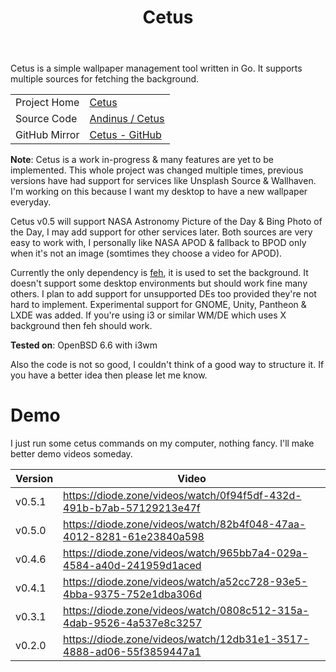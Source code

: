 #+HTML_HEAD: <link rel="stylesheet" href="../../static/style.css">
#+HTML_HEAD: <link rel="icon" href="../../static/projects/cetus/favicon.png" type="image/png">
#+EXPORT_FILE_NAME: index
#+TITLE: Cetus

Cetus is a simple wallpaper management tool written in Go. It supports multiple
sources for fetching the background.

| Project Home  | [[https://andinus.nand.sh/projects/cetus/][Cetus]]           |
| Source Code   | [[https://framagit.org/andinus/cetus][Andinus / Cetus]] |
| GitHub Mirror | [[https://github.com/andinus/cetus][Cetus - GitHub]]  |

*Note*: Cetus is a work in-progress & many features are yet to be implemented.
This whole project was changed multiple times, previous versions have had
support for services like Unsplash Source & Wallhaven. I'm working on this
because I want my desktop to have a new wallpaper everyday.

Cetus v0.5 will support NASA Astronomy Picture of the Day & Bing Photo of the
Day, I may add support for other services later. Both sources are very easy to
work with, I personally like NASA APOD & fallback to BPOD only when it's not an
image (somtimes they choose a video for APOD).

Currently the only dependency is [[https://feh.finalrewind.org/][feh]], it is used to set the background. It
doesn't support some desktop environments but should work fine many others. I
plan to add support for unsupported DEs too provided they're not hard to
implement. Experimental support for GNOME, Unity, Pantheon & LXDE was added. If
you're using i3 or similar WM/DE which uses X background then feh should work.

*Tested on*: OpenBSD 6.6 with i3wm

Also the code is not so good, I couldn't think of a good way to structure it. If
you have a better idea then please let me know.

* Demo
I just run some cetus commands on my computer, nothing fancy. I'll make better
demo videos someday.

| Version | Video                                                                |
|---------+----------------------------------------------------------------------|
| v0.5.1  | https://diode.zone/videos/watch/0f94f5df-432d-491b-b7ab-57129213e47f |
| v0.5.0  | https://diode.zone/videos/watch/82b4f048-47aa-4012-8281-61e23840a598 |
| v0.4.6  | https://diode.zone/videos/watch/965bb7a4-029a-4584-a40d-241959d1aced |
| v0.4.1  | https://diode.zone/videos/watch/a52cc728-93e5-4bba-9375-752e1dba306d |
| v0.3.1  | https://diode.zone/videos/watch/0808c512-315a-4dab-9526-4a537e8c3257 |
| v0.2.0  | https://diode.zone/videos/watch/12db31e1-3517-4888-ad06-55f3859447a1 |
